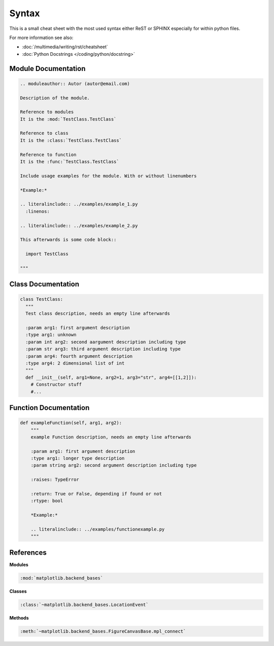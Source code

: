 ======
Syntax
======

This is a small cheat sheet with the most used syntax either ReST or SPHINX especially for within python files.

For more information see also:

* :doc:`/multimedia/writing/rst/cheatsheet`
* :doc:`Python Docstrings </coding/python/docstring>`

Module Documentation
====================

.. code-block:: ReST

   .. moduleauthor:: Autor (autor@email.com)

   Description of the module.

   Reference to modules
   It is the :mod:`TestClass.TestClass`

   Reference to class
   It is the :class:`TestClass.TestClass`

   Reference to function
   It is the :func:`TestClass.TestClass`

   Include usage examples for the module. With or without linenumbers

   *Example:*

   .. literalinclude:: ../examples/example_1.py
     :linenos:

   .. literalinclude:: ../examples/example_2.py

   This afterwards is some code block::

     import TestClass

   """

Class Documentation
===================

.. code-block:: python

   class TestClass:
     """
     Test class description, needs an empty line afterwards

     :param arg1: first argument description
     :type arg1: unknown
     :param int arg2: second aargument description including type
     :param str arg3: third argument description including type
     :param arg4: fourth argument description
     :type arg4: 2 dimensional list of int
     """
     def __init__(self, arg1=None, arg2=1, arg3="str", arg4=[[1,2]]):
       # Constructor stuff
       #...

Function Documentation
======================

.. code-block:: python

   def exampleFunction(self, arg1, arg2):
       """
       example Function description, needs an empty line afterwards

       :param arg1: first argument description
       :type arg1: longer type description
       :param string arg2: second argument description including type

       :raises: TypeError

       :return: True or False, depending if found or not
       :rtype: bool

       *Example:*

       .. literalinclude:: ../examples/functionexample.py
       """

References
==========

**Modules**

.. code-block:: ReST

   :mod:`matplotlib.backend_bases`

**Classes**

.. code-block:: ReST

   :class:`~matplotlib.backend_bases.LocationEvent`

**Methods**

.. code-block:: ReST

   :meth:`~matplotlib.backend_bases.FigureCanvasBase.mpl_connect`
